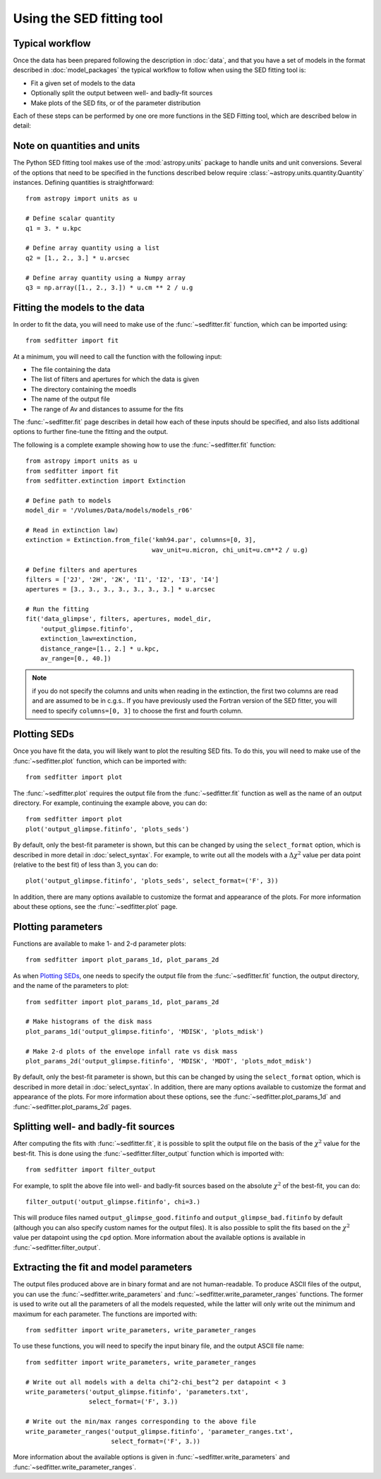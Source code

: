 Using the SED fitting tool
==========================

Typical workflow
----------------

Once the data has been prepared following the description in :doc:`data`, and
that you have a set of models in the format described in :doc:`model_packages`
the typical workflow to follow when using the SED fitting tool is:

* Fit a given set of models to the data
* Optionally split the output between well- and badly-fit sources
* Make plots of the SED fits, or of the parameter distribution

Each of these steps can be performed by one ore more functions in the SED
Fitting tool, which are described below in detail:

Note on quantities and units
----------------------------

The Python SED fitting tool makes use of the :mod:`astropy.units` package to handle
units and unit conversions. Several of the options that need to be specified in
the functions described below require :class:`~astropy.units.quantity.Quantity`
instances. Defining quantities is straightforward::

    from astropy import units as u

    # Define scalar quantity
    q1 = 3. * u.kpc

    # Define array quantity using a list
    q2 = [1., 2., 3.] * u.arcsec

    # Define array quantity using a Numpy array
    q3 = np.array([1., 2., 3.]) * u.cm ** 2 / u.g

Fitting the models to the data
------------------------------

In order to fit the data, you will need to make use of the
:func:`~sedfitter.fit` function, which can be imported using::

    from sedfitter import fit

At a minimum, you will need to call the function with the following input:

* The file containing the data
* The list of filters and apertures for which the data is given
* The directory containing the moedls
* The name of the output file
* The range of Av and distances to assume for the fits

The :func:`~sedfitter.fit` page describes in detail how each of these inputs
should be specified, and also lists additional options to further fine-tune the
fitting and the output.

The following is a complete example showing how to use the
:func:`~sedfitter.fit` function::

    from astropy import units as u
    from sedfitter import fit
    from sedfitter.extinction import Extinction

    # Define path to models
    model_dir = '/Volumes/Data/models/models_r06'

    # Read in extinction law)
    extinction = Extinction.from_file('kmh94.par', columns=[0, 3],
                                      wav_unit=u.micron, chi_unit=u.cm**2 / u.g)

    # Define filters and apertures
    filters = ['2J', '2H', '2K', 'I1', 'I2', 'I3', 'I4']
    apertures = [3., 3., 3., 3., 3., 3., 3.] * u.arcsec

    # Run the fitting
    fit('data_glimpse', filters, apertures, model_dir,
        'output_glimpse.fitinfo',
        extinction_law=extinction,
        distance_range=[1., 2.] * u.kpc,
        av_range=[0., 40.])

.. note:: if you do not specify the columns and units when reading in the
          extinction, the first two columns are read and are assumed to be in
          c.g.s.. If you have previously used the Fortran version of the SED
          fitter, you will need to specify ``columns=[0, 3]`` to choose the
          first and fourth column.

Plotting SEDs
-------------

Once you have fit the data, you will likely want to plot the resulting SED
fits. To do this, you will need to make use of the :func:`~sedfitter.plot`
function, which can be imported with::

    from sedfitter import plot

The :func:`~sedfitter.plot` requires the output file from the
:func:`~sedfitter.fit` function as well as the name of an output directory. For
example, continuing the example above, you can do::

    from sedfitter import plot
    plot('output_glimpse.fitinfo', 'plots_seds')

By default, only the best-fit parameter is shown, but this can be changed by
using the ``select_format`` option, which is described in more detail in
:doc:`select_syntax`. For example, to write out all the models with a
:math:`\Delta\chi^2` value per data point (relative to the best fit) of less
than 3, you can do::

    plot('output_glimpse.fitinfo', 'plots_seds', select_format=('F', 3))

In addition, there are many options available to
customize the format and appearance of the plots. For more information about
these options, see the :func:`~sedfitter.plot` page.

Plotting parameters
-------------------

Functions are available to make 1- and 2-d parameter plots::

    from sedfitter import plot_params_1d, plot_params_2d

As when `Plotting SEDs`_, one needs to specify the output file from the
:func:`~sedfitter.fit` function, the output directory, and the name of the
parameters to plot::

    from sedfitter import plot_params_1d, plot_params_2d

    # Make histograms of the disk mass
    plot_params_1d('output_glimpse.fitinfo', 'MDISK', 'plots_mdisk')

    # Make 2-d plots of the envelope infall rate vs disk mass
    plot_params_2d('output_glimpse.fitinfo', 'MDISK', 'MDOT', 'plots_mdot_mdisk')

By default, only the best-fit parameter is shown, but this can be changed by
using the ``select_format`` option, which is described in more detail in
:doc:`select_syntax`. In addition, there are many options available to
customize the format and appearance of the plots. For more information about
these options, see the :func:`~sedfitter.plot_params_1d` and
:func:`~sedfitter.plot_params_2d` pages.

Splitting well- and badly-fit sources
-------------------------------------

After computing the fits with :func:`~sedfitter.fit`, it is possible to split
the output file on the basis of the :math:`\chi^2` value for the best-fit. This
is done using the :func:`~sedfitter.filter_output` function which is imported
with::

    from sedfitter import filter_output

For example, to split the above file into well- and badly-fit sources based on
the absolute :math:`\chi^2` of the best-fit, you can do::

    filter_output('output_glimpse.fitinfo', chi=3.)

This will produce files named ``output_glimpse_good.fitinfo`` and
``output_glimpse_bad.fitinfo`` by default (although you can also specify custom
names for the output files). It is also possible to split the fits based on the
:math:`\chi^2` value per datapoint using the ``cpd`` option. More information
about the available options is available in :func:`~sedfitter.filter_output`.

Extracting the fit and model parameters
---------------------------------------

The output files produced above are in binary format and are not
human-readable. To produce ASCII files of the output, you can use the
:func:`~sedfitter.write_parameters` and
:func:`~sedfitter.write_parameter_ranges` functions. The former is used to
write out all the parameters of all the models requested, while the latter will
only write out the minimum and maximum for each parameter. The functions are imported with::

    from sedfitter import write_parameters, write_parameter_ranges

To use these functions, you will need to specify the input binary file, and the
output ASCII file name::

    from sedfitter import write_parameters, write_parameter_ranges

    # Write out all models with a delta chi^2-chi_best^2 per datapoint < 3
    write_parameters('output_glimpse.fitinfo', 'parameters.txt',
                     select_format=('F', 3.))

    # Write out the min/max ranges corresponding to the above file
    write_parameter_ranges('output_glimpse.fitinfo', 'parameter_ranges.txt',
                           select_format=('F', 3.))

More information about the available options is given in
:func:`~sedfitter.write_parameters` and
:func:`~sedfitter.write_parameter_ranges`.
